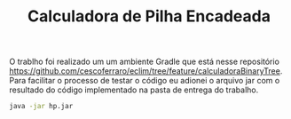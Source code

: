 #+TITLE: Calculadora de Pilha Encadeada 

#+OPTIONS: toc:nil

O trablho foi realizado um um ambiente Gradle que está nesse
repositório [[https://github.com/cescoferraro/eclim/tree/feature/calculadoraBinaryTree][https://github.com/cescoferraro/eclim/tree/feature/calculadoraBinaryTree]]. Para facilitar
o processo de testar o código eu adionei o arquivo jar com o resultado
do código implementado na pasta de entrega do trabalho.

   #+begin_src bash 
java -jar hp.jar
   #+end_src
